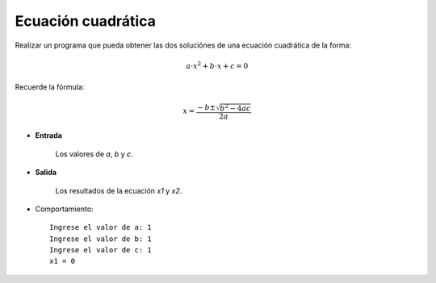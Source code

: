 Ecuación cuadrática
-------------------

Realizar un programa que pueda obtener las dos
soluciónes de una ecuación cuadrática de la forma:

.. math::

    a\cdot x^{2} + b\cdot x + c = 0

Recuerde la fórmula:

.. math::

    x = \frac{-b \pm \sqrt {b^{2} - 4ac}}{2a}
    

* **Entrada**

    Los valores de *a*, *b* y *c*.

* **Salida**

    Los resultados de la ecuación *x1* y *x2*.

* Comportamiento::

    Ingrese el valor de a: 1
    Ingrese el valor de b: 1
    Ingrese el valor de c: 1
    x1 = 0 
